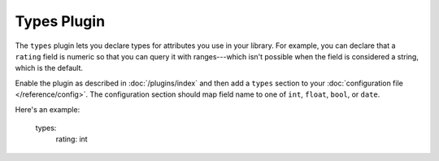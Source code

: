 Types Plugin
============

The ``types`` plugin lets you declare types for attributes you use in your
library. For example, you can declare that a ``rating`` field is numeric so
that you can query it with ranges---which isn't possible when the field is
considered a string, which is the default.

Enable the plugin as described in :doc:`/plugins/index` and then add a
``types`` section to your :doc:`configuration file </reference/config>`. The
configuration section should map field name to one of ``int``, ``float``,
``bool``, or ``date``.

Here's an example:

    types:
        rating: int
